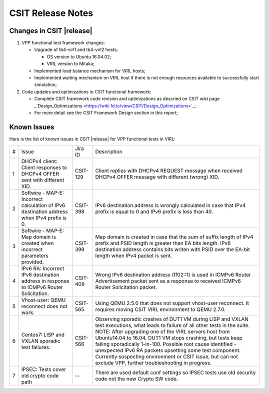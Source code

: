 CSIT Release Notes
==================

Changes in CSIT |release|
-------------------------

#. VPP functional test framework changes:

   - Upgrade of tb4-virl1 and tb4-virl2 hosts;

     - OS version to Ubuntu 16.04.02;

     - VIRL version to Mitaka;

   - Implemented load balance mechanism for VIRL hosts;

   - Implemented waiting mechanism on VIRL host if there is not enough resources
     available to successfully start simulation;

#. Code updates and optimizations in CSIT functional framework:

   - Complete CSIT framework code revision and optimizations as descried
     on CSIT wiki page
     _`Design_Optimizations <https://wiki.fd.io/view/CSIT/Design_Optimizations>`_;

   - For more detail see the CSIT Framework Design section in this
     report;

Known Issues
------------

Here is the list of known issues in CSIT |release| for VPP functional tests in VIRL:

+---+-------------------------------------------------+----------+------------------------------------------------------+
| # | Issue                                           | Jira ID  | Description                                          |
+---+-------------------------------------------------+----------+------------------------------------------------------+
| 1 | DHCPv4 client: Client responses to DHCPv4 OFFER | CSIT-129 | Client replies with DHCPv4 REQUEST message when      |
|   | sent with different XID.                        |          | received DHCPv4 OFFER message with different (wrong) |
|   |                                                 |          | XID.                                                 |
+---+-------------------------------------------------+----------+------------------------------------------------------+
| 2 | Softwire - MAP-E: Incorrect calculation of IPv6 | CSIT-398 | IPv6 destination address is wrongly calculated in    |
|   | destination address when IPv4 prefix is 0.      |          | case that IPv4 prefix is equal to 0 and IPv6 prefix  |
|   |                                                 |          | is less than 40.                                     |
+---+-------------------------------------------------+----------+------------------------------------------------------+
| 3 | Softwire - MAP-E: Map domain is created when    | CSIT-399 | Map domain is created in case that the sum of suffix |
|   | incorrect parameters provided.                  |          | length of IPv4 prefix and PSID length is greater     |
|   |                                                 |          | than EA bits length. IPv6 destination address        |
|   |                                                 |          | contains bits writen with PSID over the EA-bit       |
|   |                                                 |          | length when IPv4 packet is sent.                     |
+---+-------------------------------------------------+----------+------------------------------------------------------+
| 4 | IPv6 RA: Incorrect IPv6 destination address in  | CSIT-409 | Wrong IPv6 destination address (ff02::1) is used in  |
|   | response to ICMPv6 Router Solicitation.         |          | ICMPv6 Router Advertisement packet sent as a         |
|   |                                                 |          | response to received  ICMPv6 Router Solicitation     |
|   |                                                 |          | packet.                                              |
+---+-------------------------------------------------+----------+------------------------------------------------------+
| 5 | Vhost-user: QEMU reconnect does not work.       | CSIT-565 | Using QEMU 2.5.0 that does not support vhost-user    |
|   |                                                 |          | reconnect. It requires moving CSIT VIRL environment  |
|   |                                                 |          | to QEMU 2.7.0.                                       |
+---+-------------------------------------------------+----------+------------------------------------------------------+
| 6 | Centos7: LISP and VXLAN sporadic test failures. | CSIT-566 | Observing sporadic crashes of DUT1 VM during LISP    |
|   |                                                 |          | and VXLAN test executions, what leads to failure of  |
|   |                                                 |          | all other tests in the suite. NOTE: After upgrading  |
|   |                                                 |          | one of the VIRL servers host from Ubuntu14.04 to     |
|   |                                                 |          | 16.04, DUT1 VM stops crashing, but tests keep        |
|   |                                                 |          | failing sporadically 1-in-100. Possible root cause   |
|   |                                                 |          | identified - unexpected IPv6 RA packets upsetting    |
|   |                                                 |          | some test component. Currently suspecting            |
|   |                                                 |          | environment or CSIT issue, but can not exclude VPP,  |
|   |                                                 |          | further troubleshooting in progress.                 |
+---+-------------------------------------------------+----------+------------------------------------------------------+
| 7 | IPSEC: Tests cover old crypto code path         |    --    | There are used default conf settings so IPSEC tests  |
|   |                                                 |          | use old security code not the new Crypto SW code.    |
+---+-------------------------------------------------+----------+------------------------------------------------------+
